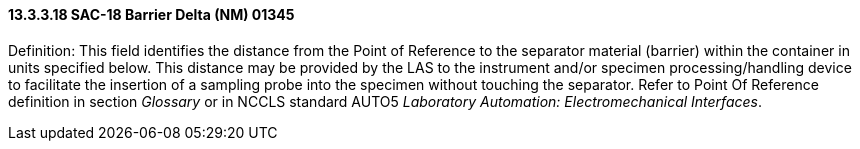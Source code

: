 ==== 13.3.3.18 SAC-18 Barrier Delta (NM) 01345

Definition: This field identifies the distance from the Point of Reference to the separator material (barrier) within the container in units specified below. This distance may be provided by the LAS to the instrument and/or specimen processing/handling device to facilitate the insertion of a sampling probe into the specimen without touching the separator. Refer to Point Of Reference definition in section _Glossary_ or in NCCLS standard AUTO5 _Laboratory Automation: Electromechanical Interfaces_.

